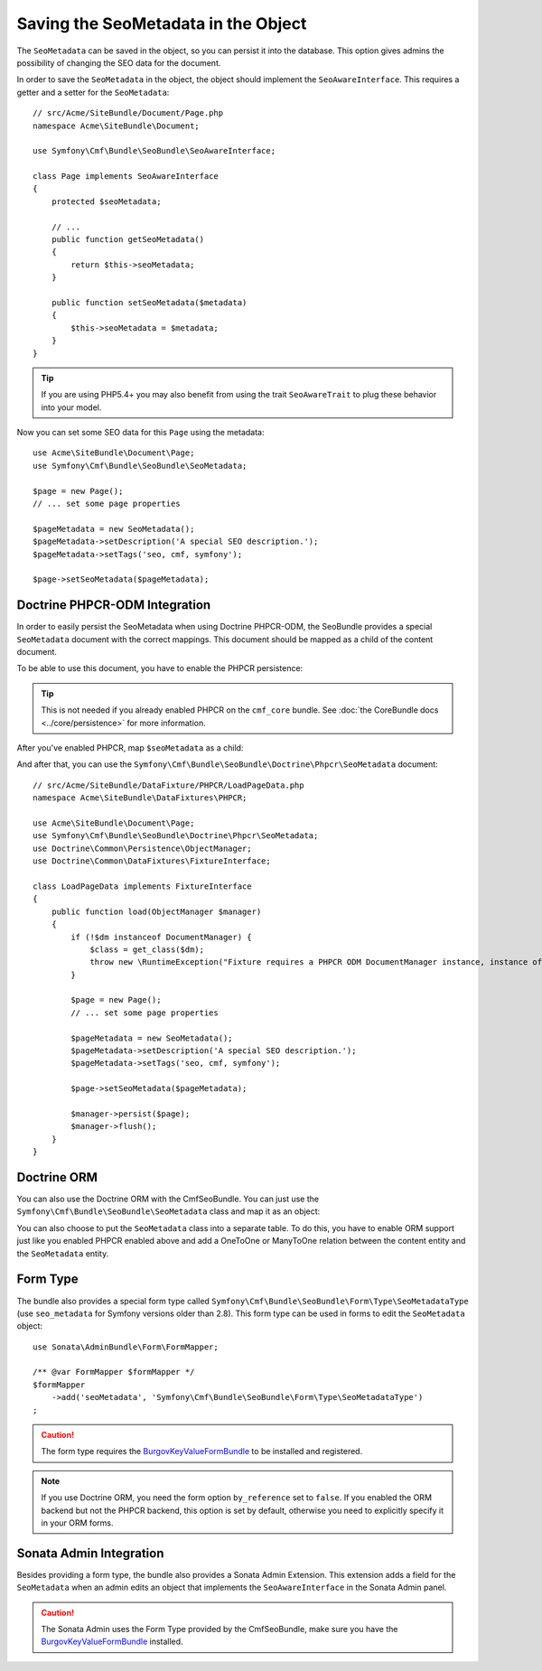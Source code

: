 Saving the SeoMetadata in the Object
====================================

The ``SeoMetadata`` can be saved in the object, so you can persist it into the
database. This option gives admins the possibility of changing the SEO data for
the document.

In order to save the ``SeoMetadata`` in the object, the object should
implement the ``SeoAwareInterface``. This requires a getter and a setter for
the ``SeoMetadata``::

    // src/Acme/SiteBundle/Document/Page.php
    namespace Acme\SiteBundle\Document;

    use Symfony\Cmf\Bundle\SeoBundle\SeoAwareInterface;

    class Page implements SeoAwareInterface
    {
        protected $seoMetadata;

        // ...
        public function getSeoMetadata()
        {
            return $this->seoMetadata;
        }

        public function setSeoMetadata($metadata)
        {
            $this->seoMetadata = $metadata;
        }
    }

.. tip::

    If you are using PHP5.4+ you may also benefit from using the trait ``SeoAwareTrait``
    to plug these behavior into your model.

Now you can set some SEO data for this ``Page`` using the metadata::

    use Acme\SiteBundle\Document\Page;
    use Symfony\Cmf\Bundle\SeoBundle\SeoMetadata;

    $page = new Page();
    // ... set some page properties

    $pageMetadata = new SeoMetadata();
    $pageMetadata->setDescription('A special SEO description.');
    $pageMetadata->setTags('seo, cmf, symfony');

    $page->setSeoMetadata($pageMetadata);

Doctrine PHPCR-ODM Integration
------------------------------

In order to easily persist the SeoMetadata when using Doctrine PHPCR-ODM, the
SeoBundle provides a special ``SeoMetadata`` document with the correct
mappings. This document should be mapped as a child of the content document.

To be able to use this document, you have to enable the PHPCR persistence:

.. configuration-block::

    .. code-block:: yaml

        # app/config/config.yml
        cmf_seo:
            persistence:
                phpcr: true

    .. code-block:: xml

        <!-- app/config/config.xml -->
        <config xmlns="http://cmf.symfony.com/schema/dic/seo">
            <persistence>
                <phpcr />
            </persistence>
        </config>

    .. code-block:: php

        // app/config/config.php
        $container->loadFromExtension('cmf_seo', array(
            'persistence' => array(
                'phpcr' => true,
            ),
        ));

.. tip::

    This is not needed if you already enabled PHPCR on the ``cmf_core``
    bundle. See :doc:`the CoreBundle docs <../core/persistence>` for more
    information.

After you've enabled PHPCR, map ``$seoMetadata`` as a child:

.. configuration-block::

    .. code-block:: php-annotations

        // src/Acme/SiteBundle/Document/Page.php
        namespace Acme\SiteBundle\Document;

        use Symfony\Cmf\Bundle\SeoBundle\SeoAwareInterface;
        use Doctrine\ODM\PHPCR\Mapping\Annotations as PHPCR;

        /**
         * @PHPCR\Document()
         */
        class Page implements SeoAwareInterface
        {
            /**
             * @PHPCR\Child
             */
            protected $seoMetadata;

            // ...
        }

    .. code-block:: yaml

        # src/Acme/SiteBundle/Resources/config/doctrine/Page.odm.yml
        Acme\SiteBundle\Document\Page:
            # ...
            child:
                # ...
                seoMetadata: ~

    .. code-block:: xml

        <!-- src/Acme/SiteBundle/Resources/config/doctrine/Page.odm.xml -->
        <?xml version="1.0" encoding="UTF-8" ?>
        <doctrine-mapping
            xmlns="http://doctrine-project.org/schemas/phpcr-odm/phpcr-mapping"
            xmlns:xsi="http://www.w3.org/2001/XMLSchema-instance"
            xsi:schemaLocation="http://doctrine-project.org/schemas/phpcr-odm/phpcr-mapping
            https://github.com/doctrine/phpcr-odm/raw/master/doctrine-phpcr-odm-mapping.xsd"
        >
            <document name="Acme\SiteBundle\Document\Page">
                <!-- ... -->
                <child name="seoMetadata" />
            </document>
        </doctrine-mapping>

And after that, you can use the
``Symfony\Cmf\Bundle\SeoBundle\Doctrine\Phpcr\SeoMetadata`` document::

    // src/Acme/SiteBundle/DataFixture/PHPCR/LoadPageData.php
    namespace Acme\SiteBundle\DataFixtures\PHPCR;

    use Acme\SiteBundle\Document\Page;
    use Symfony\Cmf\Bundle\SeoBundle\Doctrine\Phpcr\SeoMetadata;
    use Doctrine\Common\Persistence\ObjectManager;
    use Doctrine\Common\DataFixtures\FixtureInterface;

    class LoadPageData implements FixtureInterface
    {
        public function load(ObjectManager $manager)
        {
            if (!$dm instanceof DocumentManager) {
                $class = get_class($dm);
                throw new \RuntimeException("Fixture requires a PHPCR ODM DocumentManager instance, instance of '$class' given.");
            }

            $page = new Page();
            // ... set some page properties

            $pageMetadata = new SeoMetadata();
            $pageMetadata->setDescription('A special SEO description.');
            $pageMetadata->setTags('seo, cmf, symfony');

            $page->setSeoMetadata($pageMetadata);

            $manager->persist($page);
            $manager->flush();
        }
    }

Doctrine ORM
------------

You can also use the Doctrine ORM with the CmfSeoBundle. You can just use the
``Symfony\Cmf\Bundle\SeoBundle\SeoMetadata`` class and map it as an
object:

.. configuration-block::

    .. code-block:: php-annotations

        // src/Acme/SiteBundle/Entity/Page.php
        namespace Acme\SiteBundle\Entity;

        use Symfony\Cmf\Bundle\SeoBundle\SeoAwareInterface;
        use Doctrine\ORM\Mapping as ORM;

        /**
         * @ORM\Entity()
         */
        class Page implements SeoAwareInterface
        {
            /**
             * @ORM\Column(type="object")
             */
            protected $seoMetadata;

            // ...
        }

    .. code-block:: yaml

        # src/Acme/SiteBundle/Resources/config/doctrine/Page.orm.yml
        Acme\SiteBundle\Entity\Page:
            # ...
            fields:
                # ...
                seoMetadata:
                    type: object

    .. code-block:: xml

        <!-- src/Acme/SiteBundle/Resources/config/doctrine/Page.orm.xml -->
        <?xml version="1.0" encoding="UTF-8" ?>
        <doctrine-mapping xmlns="http://doctrine-project.org/schemas/orm/doctrine-mapping"
            xmlns:xsi="http://www.w3.org/2001/XMLSchema-instance"
            xsi:schemaLocation="http://doctrine-project.org/schemas/orm/doctrine-mapping
            http://doctrine-project.org/schemas/orm/doctrine-mapping.xsd">

            <entity name="Acme\SiteBundle\Entity\Page">
                <!-- ... -->
                <field name="seoMetadata" type="object" />
            </entity>
        </doctrine-mapping>

You can also choose to put the ``SeoMetadata`` class into a separate table. To
do this, you have to enable ORM support just like you enabled PHPCR enabled
above and add a OneToOne or ManyToOne relation between the content entity and
the ``SeoMetadata`` entity.

.. _bundles-seo-metadata-form-type:

Form Type
---------

The bundle also provides a special form type called ``Symfony\Cmf\Bundle\SeoBundle\Form\Type\SeoMetadataType``
(use ``seo_metadata`` for Symfony versions older than 2.8). This form type can be
used in forms to edit the ``SeoMetadata`` object::

    use Sonata\AdminBundle\Form\FormMapper;

    /** @var FormMapper $formMapper */
    $formMapper
        ->add('seoMetadata', 'Symfony\Cmf\Bundle\SeoBundle\Form\Type\SeoMetadataType')
    ;

.. caution::

    The form type requires the `BurgovKeyValueFormBundle`_ to be installed and
    registered.

.. note::

    If you use Doctrine ORM, you need the form option ``by_reference`` set to
    ``false``. If you enabled the ORM backend but not the PHPCR backend, this
    option is set by default, otherwise you need to explicitly specify it in
    your ORM forms.

Sonata Admin Integration
------------------------

Besides providing a form type, the bundle also provides a Sonata Admin
Extension. This extension adds a field for the ``SeoMetadata`` when an admin
edits an object that implements the ``SeoAwareInterface`` in the Sonata Admin
panel.

.. caution::

    The Sonata Admin uses the Form Type provided by the CmfSeoBundle, make
    sure you have the `BurgovKeyValueFormBundle`_ installed.

.. _`BurgovKeyValueFormBundle`: https://github.com/Burgov/KeyValueFormBundle
